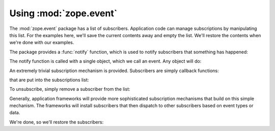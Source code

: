 Using :mod:`zope.event`
=======================

The :mod:`zope.event` package has a list of subscribers.  Application code
can manage subscriptions by manipulating this list.  For the examples here,
we'll save the current contents away and empty the list. We'll restore the
contents when we're done with our examples.

.. doctest::

  >>> import zope.event
  >>> old_subscribers = zope.event.subscribers[:]
  >>> del zope.event.subscribers[:]

The package provides a :func:`notify` function, which is used to
notify subscribers that something has happened:

.. doctest::

  >>> class MyEvent:
  ...     pass

  >>> event = MyEvent()
  >>> zope.event.notify(event)

The notify function is called with a single object, which we call an
event.  Any object will do:

.. doctest::

  >>> zope.event.notify(None)
  >>> zope.event.notify(42)

An extremely trivial subscription mechanism is provided. Subscribers
are simply callback functions:

.. doctest::

  >>> def f(event):
  ...     print 'got:', event

that are put into the subscriptions list:

.. doctest::

  >>> zope.event.subscribers.append(f)

  >>> zope.event.notify(42)
  got: 42

  >>> def g(event):
  ...     print 'also got:', event

  >>> zope.event.subscribers.append(g)

  >>> zope.event.notify(42)
  got: 42
  also got: 42

To unsubscribe, simply remove a subscriber from the list:

.. doctest::

  >>> zope.event.subscribers.remove(f)
  >>> zope.event.notify(42)
  also got: 42

Generally, application frameworks will provide more sophisticated
subscription mechanisms that build on this simple mechanism. The
frameworks will install subscribers that then dispatch to other
subscribers based on event types or data.

We're done, so we'll restore the subscribers:

.. doctest::

  >>> zope.event.subscribers[:] = old_subscribers

